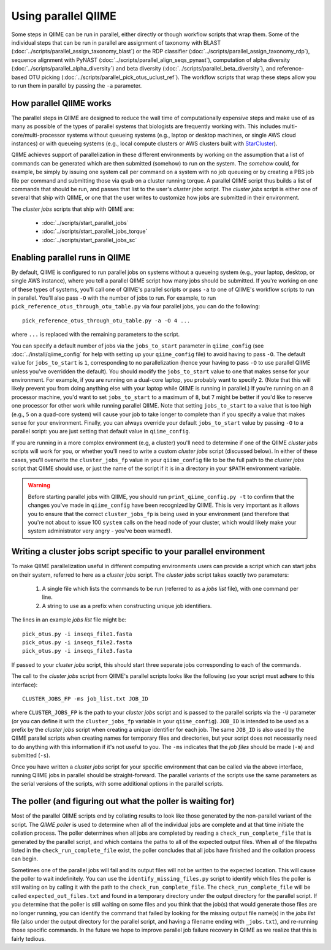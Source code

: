 .. _parallel_qiime:

Using parallel QIIME
====================

Some steps in QIIME can be run in parallel, either directly or though workflow scripts that wrap them. Some of the individual steps that can be run in parallel are assignment of taxonomy with BLAST (:doc:`../scripts/parallel_assign_taxonomy_blast`) or the RDP classifier (:doc:`../scripts/parallel_assign_taxonomy_rdp`), sequence alignment with PyNAST (:doc:`../scripts/parallel_align_seqs_pynast`), computation of alpha diversity (:doc:`../scripts/parallel_alpha_diversity`) and beta diversity (:doc:`../scripts/parallel_beta_diversity`), and reference-based OTU picking (:doc:`../scripts/parallel_pick_otus_uclust_ref`). The workflow scripts that wrap these steps allow you to run them in parallel by passing the ``-a`` parameter.

How parallel QIIME works
-------------------------

The parallel steps in QIIME are designed to reduce the wall time of computationally expensive steps and make use of as many as possible of the types of parallel systems that biologists are frequently working with. This includes multi-core/multi-processor systems without queueing systems (e.g., laptop or desktop machines, or single AWS cloud instances) or with queueing systems (e.g., local compute clusters or AWS clusters built with `StarCluster <http://star.mit.edu/cluster/>`_). 

QIIME achieves support of parallelization in these different environments by working on the assumption that a list of commands can be generated which are then submitted (somehow) to run on the system. The `somehow` could, for example, be simply by issuing one system call per command on a system with no job queueing or by creating a PBS job file per command and submitting those via  ``qsub`` on a cluster running torque. A parallel QIIME script thus builds a list of commands that should be run, and passes that list to the user's `cluster jobs` script. The `cluster jobs` script is either one of several that ship with QIIME, or one that the user writes to customize how jobs are submitted in their environment. 

The `cluster jobs` scripts that ship with QIIME are:

 * :doc:`../scripts/start_parallel_jobs`
 * :doc:`../scripts/start_parallel_jobs_torque`
 * :doc:`../scripts/start_parallel_jobs_sc`

Enabling parallel runs in QIIME
-------------------------------

By default, QIIME is configured to run parallel jobs on systems without a queueing system (e.g., your laptop, desktop, or single AWS instance), where you tell a parallel QIIME script how many jobs should be submitted. If you're working on one of these types of systems, you'll call one of  QIIME's parallel scripts or pass ``-a`` to one of QIIME's workflow scripts to run in parallel. You'll also pass ``-O`` with the number of jobs to run. For example, to run ``pick_reference_otus_through_otu_table.py`` via four parallel jobs, you can do the following::

	pick_reference_otus_through_otu_table.py -a -O 4 ...

where ``...`` is replaced with the remaining parameters to the script. 

You can specify a default number of jobs via the ``jobs_to_start`` parameter in ``qiime_config`` (see :doc:`../install/qiime_config` for help with setting up your ``qiime_config`` file) to avoid having to pass ``-O``. The default value for ``jobs_to_start`` is ``1``, corresponding to no parallelization (hence your having to pass ``-O`` to use parallel QIIME unless you've overridden the default). You should modify the ``jobs_to_start`` value to one that makes sense for your environment. For example, if you are running on a dual-core laptop, you probably want to specify ``2``. (Note that this will likely prevent you from doing anything else with your laptop while QIIME is running in parallel.) If you're running on an 8 processor machine, you'd want to set ``jobs_to_start`` to a maximum of ``8``, but ``7`` might be better if you'd like to reserve one processor for other work while running parallel QIIME. Note that setting ``jobs_to_start`` to a value that is too high (e.g., ``5`` on a quad-core system) will cause your job to take longer to complete than if you specify a value that makes sense for your environment. Finally, you can always override your default ``jobs_to_start`` value by passing ``-O`` to a parallel script: you are just setting that default value in ``qiime_config``.

If you are running in a more complex environment (e.g, a cluster) you'll need to determine if one of the QIIME `cluster jobs` scripts will work for you, or whether you'll need to write a custom `cluster jobs` script (discussed below). In either of these cases, you'll overwrite the ``cluster_jobs_fp`` value in your ``qiime_config`` file to be the full path to the `cluster jobs` script that QIIME should use, or just the name of the script if it is in a directory in your ``$PATH`` environment variable.

.. warning:: 
	
	Before starting parallel jobs with QIIME, you should run ``print_qiime_config.py -t`` to confirm that the changes you've made in ``qiime_config`` have been recognized by QIIME. This is very important as it allows you to ensure that the correct ``cluster_jobs_fp`` is being used in your environment (and therefore that you're not about to issue 100 ``system`` calls on the head node of your cluster, which would likely make your system administrator very angry - you've been warned!). 

Writing a cluster jobs script specific to your parallel environment
-------------------------------------------------------------------

To make QIIME parallelization useful in different computing environments users can provide a script which can start jobs on their system, referred to here as a `cluster jobs` script. The `cluster jobs` script takes exactly two parameters:

	1. A single file which lists the commands to be run (referred to as a `jobs list` file), with one command per line.
	2. A string to use as a prefix when constructing unique job identifiers.

The lines in an example `jobs list` file might be::

	pick_otus.py -i inseqs_file1.fasta 
	pick_otus.py -i inseqs_file2.fasta 
	pick_otus.py -i inseqs_file3.fasta 

If passed to your `cluster jobs` script, this should start three separate jobs corresponding to each of the commands.

The call to the `cluster jobs` script from QIIME's parallel scripts looks like the following (so your script must adhere to this interface)::

	CLUSTER_JOBS_FP -ms job_list.txt JOB_ID

where ``CLUSTER_JOBS_FP`` is the path to your `cluster jobs` script and is passed to the parallel scripts via the ``-U`` parameter (or you can define it with the ``cluster_jobs_fp`` variable in your ``qiime_config``). ``JOB_ID`` is intended to be used as a prefix by the `cluster jobs` script when creating a unique identifier for each job. The same ``JOB_ID`` is also used by the QIIME parallel scripts when creating names for temporary files and directories, but your script does not necessarily need to do anything with this information if it's not useful to you. The ``-ms`` indicates that the `job files` should be made (``-m``) and submitted (``-s``).

Once you have written a `cluster jobs` script for your specific environment that can be called via the above interface, running QIIME jobs in parallel should be straight-forward. The parallel variants of the scripts use the same parameters as the serial versions of the scripts, with some additional options in the parallel scripts.

The poller (and figuring out what the poller is waiting for)
------------------------------------------------------------

Most of the parallel QIIME scripts end by collating results to look like those generated by the non-parallel variant of the script. The `QIIME poller` is used to determine when all of the individual jobs are complete and at that time initiate the collation process. The poller determines when all jobs are completed by reading a ``check_run_complete_file`` that is generated by the parallel script, and which contains the paths to all of the expected output files. When all of the filepaths listed in the ``check_run_complete_file`` exist, the poller concludes that all jobs have finished and the collation process can begin.

Sometimes one of the parallel jobs will fail and its output files will not be written to the expected location. This will cause the poller to wait indefinitely. You can use the ``identify_missing_files.py`` script to identify which files the poller is still waiting on by calling it with the path to the ``check_run_complete_file``. The ``check_run_complete_file`` will be called ``expected_out_files.txt`` and found in a temporary directory under the output directory for the parallel script. If you determine that the poller is still waiting on some files and you think that the job(s) that would generate those files are no longer running, you can identify the command that failed by looking for the missing output file name(s) in the `jobs list` file (also under the output directory for the parallel script, and having a filename ending with ``_jobs.txt``), and re-running those specific commands. In the future we hope to improve parallel job failure recovery in QIIME as we realize that this is fairly tedious.

